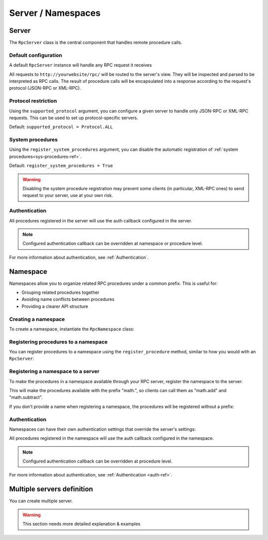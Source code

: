 Server / Namespaces
===================

Server
------

The ``RpcServer`` class is the central component that handles remote procedure calls.

Default configuration
^^^^^^^^^^^^^^^^^^^^^

A default ``RpcServer`` instance will handle any RPC request it receives

.. code-block:: python
   :caption: myproject/myapp/rpc.py

    from modernrpc.server import RpcServer

    server = RpcServer()

All requests to ``http://yourwebsite/rpc/`` will be routed to the server's view. They will be inspected and
parsed to be interpreted as RPC calls. The result of procedure calls will be encapsulated into a response according
to the request's protocol (JSON-RPC or XML-RPC).

Protocol restriction
^^^^^^^^^^^^^^^^^^^^

Using the ``supported_protocol`` argument, you can configure a given server to handle only JSON-RPC or XML-RPC
requests. This can be used to set up protocol-specific servers.

Default: ``supported_protocol = Protocol.ALL``

.. code-block:: python
   :caption: myapp/rpc.py

    from modernrpc import Protocol, RpcServer

    # Create protocol-specific servers
    json_server = RpcServer(supported_protocol=Protocol.JSON_RPC)
    xml_server = RpcServer(supported_protocol=Protocol.XML_RPC)

.. code-block:: python
   :caption: urls.py

    from django.urls import path
    from myapp.rpc import json_server, xml_server

    urlpatterns = [
        path('json-rpc/', json_server.view),
        path('xml-rpc/', xml_server.view),
    ]

System procedures
^^^^^^^^^^^^^^^^^

Using the ``register_system_procedures`` argument, you can disable the automatic registration of :ref:`system procedures<sys-procedures-ref>`.

Default: ``register_system_procedures = True``

.. code-block:: python
   :caption: myproject/myapp/rpc.py

    from modernrpc.server import RpcServer

    server = RpcServer(register_system_procedures=False)

    # server won't register the system.* procedures

.. warning::

  Disabling the system procedure registration may prevent some clients (in particular, XML-RPC ones) to
  send request to your server, use at your own risk.

Authentication
^^^^^^^^^^^^^^

.. code-block:: python
   :caption: myapp/rpc.py

    from myapp.auth import my_auth_callback
    from modernrpc.server import RpcServer

    # Create a server with authentication
    server = RpcServer(auth=my_auth_callback)

    @server.register_procedure
    def multiply(a, b):
        return a * b

All procedures registered in the server will use the auth callback configured in the server.

.. note::
  Configured authentication callback can be overridden at namespace or procedure level.

For more information about authentication, see :ref:`Authentication`.


Namespace
---------

Namespaces allow you to organize related RPC procedures under a common prefix. This is useful for:

- Grouping related procedures together
- Avoiding name conflicts between procedures
- Providing a clearer API structure

Creating a namespace
^^^^^^^^^^^^^^^^^^^^

To create a namespace, instantiate the ``RpcNamespace`` class:

.. code-block:: python
   :caption: myapp/math.py

    from modernrpc import RpcNamespace

    # Create a namespace for math procedures
    math = RpcNamespace()

Registering procedures to a namespace
^^^^^^^^^^^^^^^^^^^^^^^^^^^^^^^^^^^^^

You can register procedures to a namespace using the ``register_procedure`` method, similar to how you would with an ``RpcServer``:

.. code-block:: python
   :caption: myapp/math.py

    @math.register_procedure
    def add(a, b):
        return a + b

    @math.register_procedure
    def subtract(a, b):
        return a - b

Registering a namespace to a server
^^^^^^^^^^^^^^^^^^^^^^^^^^^^^^^^^^^

To make the procedures in a namespace available through your RPC server, register the namespace to the server:

.. code-block:: python
   :caption: myapp/rpc.py

    from modernrpc.server import RpcServer
    from myapp.math import math

    server = RpcServer()
    server.register_namespace(math, "math")

This will make the procedures available with the prefix "math.", so clients can call them as "math.add" and "math.subtract".

If you don't provide a name when registering a namespace, the procedures will be registered without a prefix:

.. code-block:: python
   :caption: myapp/rpc.py

    # Register without a prefix
    server.register_namespace(math)

    # Procedures are available as "add" and "subtract"

Authentication
^^^^^^^^^^^^^^

Namespaces can have their own authentication settings that override the server's settings:

.. code-block:: python
   :caption: myapp/math.py

    # Create a namespace with authentication
    secure_math = RpcNamespace(auth=my_auth_callback)

    @secure_math.register_procedure
    def multiply(a, b):
        return a * b

All procedures registered in the namespace will use the auth callback configured in the namespace.

.. note::
  Configured authentication callback can be overridden at procedure level.

For more information about authentication, see :ref:`Authentication <auth-ref>`.


Multiple servers definition
---------------------------

You can create multiple server.

.. code-block:: python
   :caption: myapp/rpc.py

    from modernrpc.server import RpcServer

    # Create multiple server instances
    api_v1 = RpcServer()
    api_v2 = RpcServer()

.. code-block:: python
   :caption: urls.py

    from django.urls import path
    from myapp.rpc import api_v1, api_v2

    urlpatterns = [
       path('api/v1/', api_v1.view),
       path('api/v2/', api_v2.view),
    ]

.. warning::

  This section needs more detailed explanation & examples
